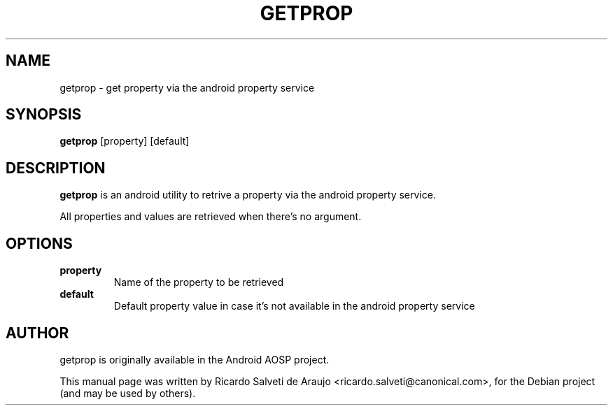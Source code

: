 .TH GETPROP 1 "July 1, 2013"
.SH NAME
getprop \- get property via the android property service
.SH SYNOPSIS
.B getprop
.RI "[property] [default]"
.SH DESCRIPTION
.PP
\fBgetprop\fP is an android utility to retrive a property via the android property service.

All properties and values are retrieved when there's no argument.

.SH OPTIONS
.TP
.B property
Name of the property to be retrieved
.TP
.B default
Default property value in case it's not available in the android property service
.SH AUTHOR
getprop is originally available in the Android AOSP project.
.PP
This manual page was written by Ricardo Salveti de Araujo <ricardo.salveti@canonical.com>,
for the Debian project (and may be used by others).
